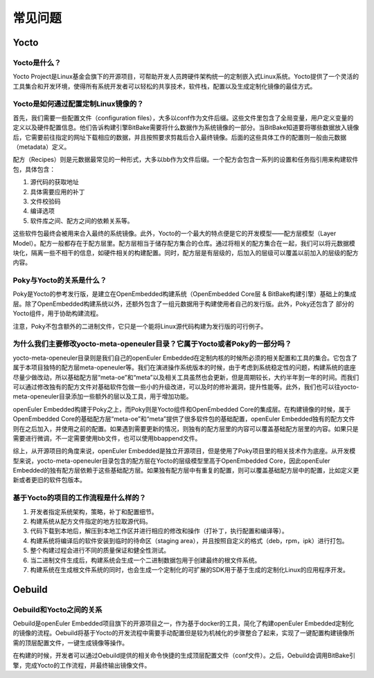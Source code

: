 常见问题
######################################

Yocto
=========

Yocto是什么？
-----------------------------
Yocto Project是Linux基金会旗下的开源项目，可帮助开发人员跨硬件架构统一的定制嵌入式Linux系统。\
Yocto提供了一个灵活的工具集合和开发环境，使得所有系统开发者可以轻松的共享技术，软件栈，配置以及\
生成定制化镜像的最佳方式。

Yocto是如何通过配置定制Linux镜像的？
--------------------------------------
首先，我们需要一些配置文件（configuration files），大多以conf作为文件后缀。这些文件里包含了全局变量，\
用户定义变量的定义以及硬件配置信息。他们告诉构建引擎BitBake需要将什么数据作为系统镜像的一部分。\
当BitBake知道要将哪些数据放入镜像后，它需要前往指定的网址下载相应的数据，并且按照要求剪裁后合入最终镜像。\
后面的这些具体工作的配置则一般由元数据（metadata）定义。

配方（Recipes）则是元数据最常见的一种形式，大多以bb作为文件后缀。一个配方会包含一系列的设置和任务指引用来构建\
软件包，具体包含：

1. 源代码的获取地址
   
2. 具体需要应用的补丁
   
3. 文件校验码
   
4. 编译选项
   
5. 软件库之间、配方之间的依赖关系等。
   
这些软件包最终会被用来合入最终的系统镜像。\
此外，Yocto的一个最大的特点便是它的开发模型——配方层模型（Layer Model）。\
配方一般都存在于配方层里。配方层相当于储存配方集合的仓库。通过将相关的配方集合\
在一起，我们可以将元数据模块化，隔离一些不相干的信息，如硬件相关的构建配置。\
同时，配方层是有层级的，后加入的层级可以覆盖以前加入的层级的配方内容。

Poky与Yocto的关系是什么？
---------------------------------
Poky是Yocto的参考发行版，是建立在OpenEmbedded构建系统（OpenEmbedded Core层 & BitBake构建引擎）基础上的\
集成层。除了OpenEmbedded构建系统以外，还额外包含了一组元数据用于构建使用者自己的发行版。此外，Poky还包含了
部分的Yocto组件，用于协助构建流程。

注意，Poky不包含额外的二进制文件，它只是一个能将Linux源代码构建为发行版的可行例子。

为什么我们主要修改yocto-meta-openeuler目录？它属于Yocto或者Poky的一部分吗？
-------------------------------------------------------------------------------
yocto-meta-openeuler目录则是我们自己的openEuler Embedded在定制\
内核的时候所必须的相关配置和工具的集合。它包含了属于本项目独特的配方层meta-openeuler等。\
我们在演进操作系统版本的时候，由于考虑到系统稳定性的问题，构建系统的底座\
尽量少做改动，所以基础配方层“meta-oe”和“meta”以及相关工具虽然也会更新，\
但是周期较长，大约半年到一年的时间。而我们可以通过修改独有的配方文件对\
基础软件包做一些小的升级改进，可以及时的修补漏洞，提升性能等。此外，\
我们也可以往yocto-meta-openeuler目录添加一些额外的层以及工具，用于增加功能。

openEuler Embedded构建于Poky之上，而Poky则是Yocto组件和OpenEmbedded Core的集成层。\
在构建镜像的时候，属于OpenEmbedded Core的基础配方层“meta-oe”和“meta”提供了\
很多软件包的基础配置，openEuler Embedded独有的配方文件则在之后加入，并使用之前的配置。\
如果遇到需要更新的情况，则独有的配方层里的内容可以覆盖基础配方层里的内容。如果只是需要进行微调，\
不一定需要使用bb文件，也可以使用bbappend文件。

综上，从开源项目的角度来说，openEuler Embedded是独立开源项目，但是使用了Poky项目里的\
相关技术作为底座。从开发模型来说，yocto-meta-openeuler目录包含的配方层在Yocto的层级模型里\
高于OpenEmbedded Core，因此openEuler Embedded的独有配方层依赖于这些基础配方层。\
如果独有配方层中有重复的配置，则可以覆盖基础配方层中的配置，比如定义更新或者更旧的软件包版本。

基于Yocto的项目的工作流程是什么样的？
----------------------------------------
1. 开发者指定系统架构，策略，补丁和配置细节。

2. 构建系统从配方文件指定的地方拉取源代码。

3. 代码下载到本地后，解压到本地工作区并进行相应的修改和操作（打补丁，执行配置和编译等）。

4. 构建系统将编译后的软件安装到临时的待命区（staging area），并且按照自定义的格式（deb，rpm，ipk）进行打包。

5. 整个构建过程会进行不同的质量保证和健全性测试。

6. 当二进制文件生成后，构建系统会生成一个二进制数据包用于创建最终的根文件系统。

7. 构建系统在生成根文件系统的同时，也会生成一个定制化的可扩展的SDK用于基于生成的定制化Linux的应用程序开发。

Oebuild
==========

Oebuild和Yocto之间的关系
-------------------------------
Oebuild是openEuler Embedded项目旗下的开源项目之一，作为基于docker的工具，\
简化了构建openEuler Embedded定制化的镜像的流程。\
Oebuild将基于Yocto的开发流程中需要手动配置但是较为机械化的步骤整合了起来，\
实现了一键配置构建镜像所需的顶层配置文件，一键生成镜像等操作。

在构建的时候，开发者可以通过Oebuild提供的相关命令快捷的生成顶层配置文件（conf文件）。\
之后，Oebuild会调用BitBake引擎，完成Yocto的工作流程，并最终输出镜像文件。
